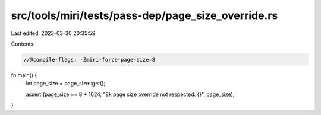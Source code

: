 src/tools/miri/tests/pass-dep/page_size_override.rs
===================================================

Last edited: 2023-03-30 20:35:59

Contents:

.. code-block:: rs

    //@compile-flags: -Zmiri-force-page-size=8

fn main() {
    let page_size = page_size::get();

    assert!(page_size == 8 * 1024, "8k page size override not respected: {}", page_size);
}


